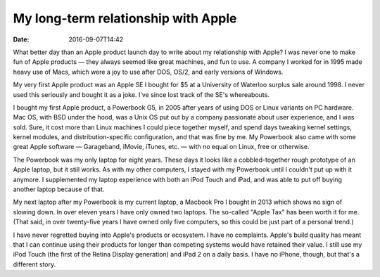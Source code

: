 My long-term relationship with Apple
====================================

:date: 2016-09-07T14:42

What better day than an Apple product launch day to write about my relationship
with Apple? I was never one to make fun of Apple products — they always seemed
like great machines, and fun to use. A company I worked for in 1995 made heavy
use of Macs, which were a joy to use after DOS, OS/2, and early versions of
Windows.

My very first Apple product was an Apple SE I bought for $5 at a University of
Waterloo surplus sale around 1998. I never used this seriously and bought it as
a joke. I've since lost track of the SE's whereabouts.

I bought my first Apple product, a Powerbook G5, in 2005 after
years of using DOS or Linux variants on PC hardware. Mac OS, with BSD under the
hood, was a Unix OS put out by a company passionate about user experience, and
I was sold. Sure, it cost more than Linux machines I could piece together
myself, and spend days tweaking kernel settings, kernel modules, and
distribution-specific configuration, and that was fine by me. My Powerbook also
came with some great Apple software — Garageband, iMovie, iTunes, etc. — with no
equal on Linux, free or otherwise.

The Powerbook was my only laptop for eight years. These days it looks like a
cobbled-together rough prototype of an Apple laptop, but it still works. As
with my other computers, I stayed with my Powerbook until I couldn't put up
with it anymore. I supplemented my laptop experience with both an iPod Touch
and iPad, and was able to put off buying another laptop because of that.

My next laptop after my Powerbook is my current laptop, a Macbook Pro I bought
in 2013 which shows no sign of slowing down. In over eleven years I have only
owned two laptops. The so-called "Apple Tax" has been worth it for me. (That
said, in over twenty-five years I have owned only five computers, so this could
be just part of a personal trend.)

I have never regretted buying into Apple's products or ecosystem. I have no
complaints. Apple's build quality has meant that I can continue using their
products for longer than competing systems would have retained their value. I
still use my iPod Touch (the first of the Retina Display generation) and iPad 2
on a daily basis. I have no iPhone, though, but that's a different story.
